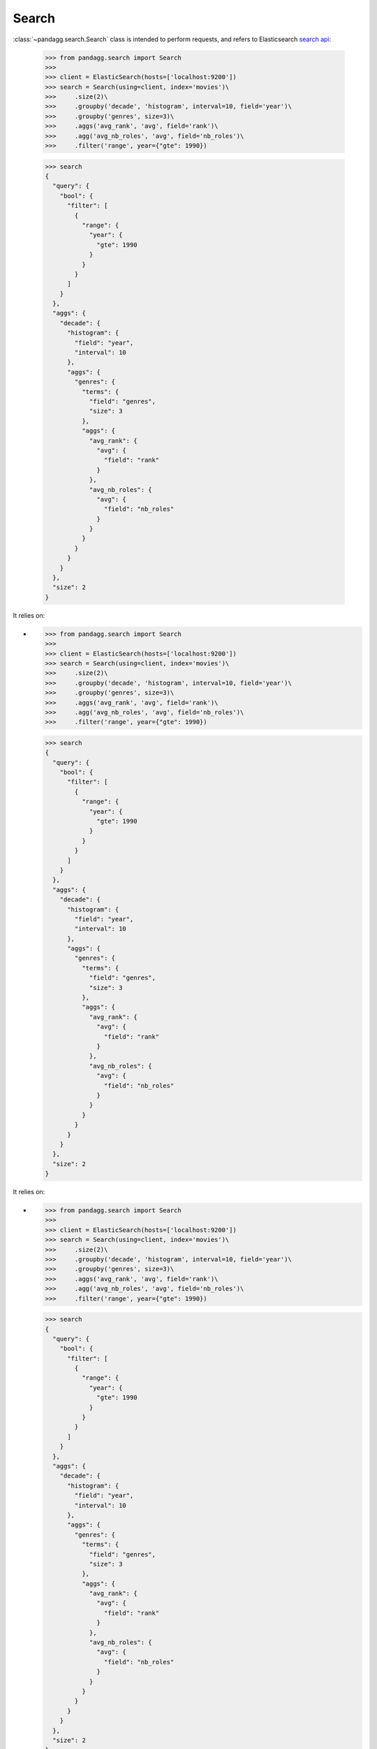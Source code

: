 
******
Search
******

:class:`~pandagg.search.Search` class is intended to perform requests, and refers to
Elasticsearch `search api <https://www.elastic.co/guide/en/elasticsearch/reference/current/search-search.html>`_:

    >>> from pandagg.search import Search
    >>>
    >>> client = ElasticSearch(hosts=['localhost:9200'])
    >>> search = Search(using=client, index='movies')\
    >>>     .size(2)\
    >>>     .groupby('decade', 'histogram', interval=10, field='year')\
    >>>     .groupby('genres', size=3)\
    >>>     .aggs('avg_rank', 'avg', field='rank')\
    >>>     .agg('avg_nb_roles', 'avg', field='nb_roles')\
    >>>     .filter('range', year={"gte": 1990})

    >>> search
    {
      "query": {
        "bool": {
          "filter": [
            {
              "range": {
                "year": {
                  "gte": 1990
                }
              }
            }
          ]
        }
      },
      "aggs": {
        "decade": {
          "histogram": {
            "field": "year",
            "interval": 10
          },
          "aggs": {
            "genres": {
              "terms": {
                "field": "genres",
                "size": 3
              },
              "aggs": {
                "avg_rank": {
                  "avg": {
                    "field": "rank"
                  }
                },
                "avg_nb_roles": {
                  "avg": {
                    "field": "nb_roles"
                  }
                }
              }
            }
          }
        }
      },
      "size": 2
    }

It relies on:

-

    >>> from pandagg.search import Search
    >>>
    >>> client = ElasticSearch(hosts=['localhost:9200'])
    >>> search = Search(using=client, index='movies')\
    >>>     .size(2)\
    >>>     .groupby('decade', 'histogram', interval=10, field='year')\
    >>>     .groupby('genres', size=3)\
    >>>     .aggs('avg_rank', 'avg', field='rank')\
    >>>     .agg('avg_nb_roles', 'avg', field='nb_roles')\
    >>>     .filter('range', year={"gte": 1990})

    >>> search
    {
      "query": {
        "bool": {
          "filter": [
            {
              "range": {
                "year": {
                  "gte": 1990
                }
              }
            }
          ]
        }
      },
      "aggs": {
        "decade": {
          "histogram": {
            "field": "year",
            "interval": 10
          },
          "aggs": {
            "genres": {
              "terms": {
                "field": "genres",
                "size": 3
              },
              "aggs": {
                "avg_rank": {
                  "avg": {
                    "field": "rank"
                  }
                },
                "avg_nb_roles": {
                  "avg": {
                    "field": "nb_roles"
                  }
                }
              }
            }
          }
        }
      },
      "size": 2
    }

It relies on:

-

    >>> from pandagg.search import Search
    >>>
    >>> client = ElasticSearch(hosts=['localhost:9200'])
    >>> search = Search(using=client, index='movies')\
    >>>     .size(2)\
    >>>     .groupby('decade', 'histogram', interval=10, field='year')\
    >>>     .groupby('genres', size=3)\
    >>>     .aggs('avg_rank', 'avg', field='rank')\
    >>>     .agg('avg_nb_roles', 'avg', field='nb_roles')\
    >>>     .filter('range', year={"gte": 1990})

    >>> search
    {
      "query": {
        "bool": {
          "filter": [
            {
              "range": {
                "year": {
                  "gte": 1990
                }
              }
            }
          ]
        }
      },
      "aggs": {
        "decade": {
          "histogram": {
            "field": "year",
            "interval": 10
          },
          "aggs": {
            "genres": {
              "terms": {
                "field": "genres",
                "size": 3
              },
              "aggs": {
                "avg_rank": {
                  "avg": {
                    "field": "rank"
                  }
                },
                "avg_nb_roles": {
                  "avg": {
                    "field": "nb_roles"
                  }
                }
              }
            }
          }
        }
      },
      "size": 2
    }

It relies on:

-

    >>> from pandagg.search import Search
    >>>
    >>> client = ElasticSearch(hosts=['localhost:9200'])
    >>> search = Search(using=client, index='movies')\
    >>>     .size(2)\
    >>>     .groupby('decade', 'histogram', interval=10, field='year')\
    >>>     .groupby('genres', size=3)\
    >>>     .aggs('avg_rank', 'avg', field='rank')\
    >>>     .agg('avg_nb_roles', 'avg', field='nb_roles')\
    >>>     .filter('range', year={"gte": 1990})

    >>> search
    {
      "query": {
        "bool": {
          "filter": [
            {
              "range": {
                "year": {
                  "gte": 1990
                }
              }
            }
          ]
        }
      },
      "aggs": {
        "decade": {
          "histogram": {
            "field": "year",
            "interval": 10
          },
          "aggs": {
            "genres": {
              "terms": {
                "field": "genres",
                "size": 3
              },
              "aggs": {
                "avg_rank": {
                  "avg": {
                    "field": "rank"
                  }
                },
                "avg_nb_roles": {
                  "avg": {
                    "field": "nb_roles"
                  }
                }
              }
            }
          }
        }
      },
      "size": 2
    }

It relies on:

-

    >>> from pandagg.search import Search
    >>>
    >>> client = ElasticSearch(hosts=['localhost:9200'])
    >>> search = Search(using=client, index='movies')\
    >>>     .size(2)\
    >>>     .groupby('decade', 'histogram', interval=10, field='year')\
    >>>     .groupby('genres', size=3)\
    >>>     .agg('avg_rank', 'avg', field='rank')\
    >>>     .agg('avg_nb_roles', 'avg', field='nb_roles')\
    >>>     .filter('range', year={"gte": 1990})

    >>> search
    {
      "query": {
        "bool": {
          "filter": [
            {
              "range": {
                "year": {
                  "gte": 1990
                }
              }
            }
          ]
        }
      },
      "aggs": {
        "decade": {
          "histogram": {
            "field": "year",
            "interval": 10
          },
          "aggs": {
            "genres": {
              "terms": {
                "field": "genres",
                "size": 3
              },
              "aggs": {
                "avg_rank": {
                  "avg": {
                    "field": "rank"
                  }
                },
                "avg_nb_roles": {
                  "avg": {
                    "field": "nb_roles"
                  }
                }
              }
            }
          }
        }
      },
      "size": 2
    }

It relies on:

-

    >>> from pandagg.search import Search
    >>>
    >>> client = ElasticSearch(hosts=['localhost:9200'])
    >>> search = Search(using=client, index='movies')\
    >>>     .size(2)\
    >>>     .groupby('decade', 'histogram', interval=10, field='year')\
    >>>     .groupby('genres', size=3)\
    >>>     .agg('avg_rank', 'avg', field='rank')\
    >>>     .agg('avg_nb_roles', 'avg', field='nb_roles')\
    >>>     .filter('range', year={"gte": 1990})

    >>> search
    {
      "query": {
        "bool": {
          "filter": [
            {
              "range": {
                "year": {
                  "gte": 1990
                }
              }
            }
          ]
        }
      },
      "aggs": {
        "decade": {
          "histogram": {
            "field": "year",
            "interval": 10
          },
          "aggs": {
            "genres": {
              "terms": {
                "field": "genres",
                "size": 3
              },
              "aggs": {
                "avg_rank": {
                  "avg": {
                    "field": "rank"
                  }
                },
                "avg_nb_roles": {
                  "avg": {
                    "field": "nb_roles"
                  }
                }
              }
            }
          }
        }
      },
      "size": 2
    }

It relies on:

-

    >>> from pandagg.search import Search
    >>>
    >>> client = ElasticSearch(hosts=['localhost:9200'])
    >>> search = Search(using=client, index='movies')\
    >>>     .size(2)\
    >>>     .groupby('decade', 'histogram', interval=10, field='year')\
    >>>     .groupby('genres', size=3)\
    >>>     .agg('avg_rank', 'avg', field='rank')\
    >>>     .agg('avg_nb_roles', 'avg', field='nb_roles')\
    >>>     .filter('range', year={"gte": 1990})

    >>> search
    {
      "query": {
        "bool": {
          "filter": [
            {
              "range": {
                "year": {
                  "gte": 1990
                }
              }
            }
          ]
        }
      },
      "aggs": {
        "decade": {
          "histogram": {
            "field": "year",
            "interval": 10
          },
          "aggs": {
            "genres": {
              "terms": {
                "field": "genres",
                "size": 3
              },
              "aggs": {
                "avg_rank": {
                  "avg": {
                    "field": "rank"
                  }
                },
                "avg_nb_roles": {
                  "avg": {
                    "field": "nb_roles"
                  }
                }
              }
            }
          }
        }
      },
      "size": 2
    }

It relies on:

-

    >>> from pandagg.search import Search
    >>>
    >>> client = ElasticSearch(hosts=['localhost:9200'])
    >>> search = Search(using=client, index='movies')\
    >>>     .size(2)\
    >>>     .groupby('decade', 'histogram', interval=10, field='year')\
    >>>     .groupby('genres', size=3)\
    >>>     .agg('avg_rank', 'avg', field='rank')\
    >>>     .agg('avg_nb_roles', 'avg', field='nb_roles')\
    >>>     .filter('range', year={"gte": 1990})

    >>> search
    {
      "query": {
        "bool": {
          "filter": [
            {
              "range": {
                "year": {
                  "gte": 1990
                }
              }
            }
          ]
        }
      },
      "aggs": {
        "decade": {
          "histogram": {
            "field": "year",
            "interval": 10
          },
          "aggs": {
            "genres": {
              "terms": {
                "field": "genres",
                "size": 3
              },
              "aggs": {
                "avg_rank": {
                  "avg": {
                    "field": "rank"
                  }
                },
                "avg_nb_roles": {
                  "avg": {
                    "field": "nb_roles"
                  }
                }
              }
            }
          }
        }
      },
      "size": 2
    }

It relies on:

-

    >>> from pandagg.search import Search
    >>>
    >>> client = ElasticSearch(hosts=['localhost:9200'])
    >>> search = Search(using=client, index='movies')\
    >>>     .size(2)\
    >>>     .groupby('decade', 'histogram', interval=10, field='year')\
    >>>     .groupby('genres', size=3)\
    >>>     .agg('avg_rank', 'avg', field='rank')\
    >>>     .aggs('avg_nb_roles', 'avg', field='nb_roles')\
    >>>     .filter('range', year={"gte": 1990})

    >>> search
    {
      "query": {
        "bool": {
          "filter": [
            {
              "range": {
                "year": {
                  "gte": 1990
                }
              }
            }
          ]
        }
      },
      "aggs": {
        "decade": {
          "histogram": {
            "field": "year",
            "interval": 10
          },
          "aggs": {
            "genres": {
              "terms": {
                "field": "genres",
                "size": 3
              },
              "aggs": {
                "avg_rank": {
                  "avg": {
                    "field": "rank"
                  }
                },
                "avg_nb_roles": {
                  "avg": {
                    "field": "nb_roles"
                  }
                }
              }
            }
          }
        }
      },
      "size": 2
    }

It relies on:

-

    >>> from pandagg.search import Search
    >>>
    >>> client = ElasticSearch(hosts=['localhost:9200'])
    >>> search = Search(using=client, index='movies')\
    >>>     .size(2)\
    >>>     .groupby('decade', 'histogram', interval=10, field='year')\
    >>>     .groupby('genres', size=3)\
    >>>     .agg('avg_rank', 'avg', field='rank')\
    >>>     .aggs('avg_nb_roles', 'avg', field='nb_roles')\
    >>>     .filter('range', year={"gte": 1990})

    >>> search
    {
      "query": {
        "bool": {
          "filter": [
            {
              "range": {
                "year": {
                  "gte": 1990
                }
              }
            }
          ]
        }
      },
      "aggs": {
        "decade": {
          "histogram": {
            "field": "year",
            "interval": 10
          },
          "aggs": {
            "genres": {
              "terms": {
                "field": "genres",
                "size": 3
              },
              "aggs": {
                "avg_rank": {
                  "avg": {
                    "field": "rank"
                  }
                },
                "avg_nb_roles": {
                  "avg": {
                    "field": "nb_roles"
                  }
                }
              }
            }
          }
        }
      },
      "size": 2
    }

It relies on:

-

    >>> from pandagg.search import Search
    >>>
    >>> client = ElasticSearch(hosts=['localhost:9200'])
    >>> search = Search(using=client, index='movies')\
    >>>     .size(2)\
    >>>     .groupby('decade', 'histogram', interval=10, field='year')\
    >>>     .groupby('genres', size=3)\
    >>>     .aggs('avg_rank', 'avg', field='rank')\
    >>>     .aggs('avg_nb_roles', 'avg', field='nb_roles')\
    >>>     .filter('range', year={"gte": 1990})

    >>> search
    {
      "query": {
        "bool": {
          "filter": [
            {
              "range": {
                "year": {
                  "gte": 1990
                }
              }
            }
          ]
        }
      },
      "aggs": {
        "decade": {
          "histogram": {
            "field": "year",
            "interval": 10
          },
          "aggs": {
            "genres": {
              "terms": {
                "field": "genres",
                "size": 3
              },
              "aggs": {
                "avg_rank": {
                  "avg": {
                    "field": "rank"
                  }
                },
                "avg_nb_roles": {
                  "avg": {
                    "field": "nb_roles"
                  }
                }
              }
            }
          }
        }
      },
      "size": 2
    }

It relies on:

- :class:`~pandagg.query.Query` to build queries, **query** or **post_filter** (see :doc:`user-guide.query`),
- :class:`~pandagg.aggs.Aggs` to build aggregations (see :doc:`user-guide.aggs`)


.. note::

    All methods described below return a new :class:`~pandagg.search.Search` instance, and keep unchanged the
    initial search request.

        >>> from pandagg.search import Search
        >>> initial_s = Search()
        >>> enriched_s = initial_s.query('terms', genres=['Comedy', 'Short'])

        >>> initial_s.to_dict()
        {}

        >>> enriched_s.to_dict()
        {'query': {'terms': {'genres': ['Comedy', 'Short']}}}



Query part
==========

The **query** or **post_filter** parts of a :class:`~pandagg.search.Search` instance are available respectively
under **_query** and **_post_filter** attributes.

    >>> search._query.__class__
    pandagg.tree.query.abstract.Query
    >>> search._query.show()
    <Query>
    bool
    └── filter
        └── range, field=year, gte=1990


To enrich **query** of a search request, methods are exactly the same as for a
:class:`~pandagg.query.Query` instance.

    >>> Search().must_not('range', year={'lt': 1980})
    {
      "query": {
        "bool": {
          "must_not": [
            {
              "range": {
                "year": {
                  "lt": 1980
                }
              }
            }
          ]
        }
      }
    }

See section :doc:`user-guide.query` for more details.


To enrich **post_filter** of a search request, use :func:`~pandagg.search.post_filter`:

    >>> Search().post_filter('term', genres='Short')
    {
      "post_filter": {
        "term": {
          "genres": {
            "value": "Short"
          }
        }
      }
    }


Aggregations part
=================

The **aggregations** part of a :class:`~pandagg.search.Search` instance is available under **_aggs** attribute.

    >>> search._aggs.__class__
    pandagg.tree.aggs.aggs.Aggs
    >>> search._aggs.show()
    <Aggregations>
    decade                                         <histogram, field="year", interval=10>
    └── genres                                            <terms, field="genres", size=3>
        ├── avg_nb_roles                                          <avg, field="nb_roles">
        └── avg_rank                                                  <avg, field="rank">


To enrich **aggregations** of a search request, methods are exactly the same as for a
:class:`~pandagg.aggs.Aggs` instance.

    >>> Search()\
    >>> .groupby('decade', 'histogram', interval=10, field='year')\
    >>> .agg('avg_rank', 'avg', field='rank')
    {
      "aggs": {
        "decade": {
          "histogram": {
            "field": "year",
            "interval": 10
          },
          "aggs": {
            "avg_rank": {
              "avg": {
                "field": "rank"
              }
            }
          }
        }
      }
    }


See section

    >>> Search()\
    >>> .groupby('decade', 'histogram', interval=10, field='year')\
    >>> .agg('avg_rank', 'avg', field='rank')
    {
      "aggs": {
        "decade": {
          "histogram": {
            "field": "year",
            "interval": 10
          },
          "aggs": {
            "avg_rank": {
              "avg": {
                "field": "rank"
              }
            }
          }
        }
      }
    }


See section

    >>> Search()\
    >>> .groupby('decade', 'histogram', interval=10, field='year')\
    >>> .aggs('avg_rank', 'avg', field='rank')
    {
      "aggs": {
        "decade": {
          "histogram": {
            "field": "year",
            "interval": 10
          },
          "aggs": {
            "avg_rank": {
              "avg": {
                "field": "rank"
              }
            }
          }
        }
      }
    }


See section :doc:`user-guide.aggs` for more details.

Other search request parameters
===============================

**size**, **sources**, **limit** etc, all those parameters are documented in :class:`~pandagg.search.Search`
documentation and their usage is quite self-explanatory.


Request execution
=================


To a execute a search request, you must first have bound it to an Elasticsearch client beforehand:

    >>> from elasticsearch import Elasticsearch
    >>> client = Elasticsearch(hosts=['localhost:9200'])

Either at instantiation:

    >>> from pandagg.search import Search
    >>> search = Search(using=client, index='movies')

Either with :func:`~pandagg.search.Search.using`
method:

    >>> from pandagg.search import Search
    >>> search = Search()\
    >>> .using(client=client)\
    >>> .index('movies')

Executing a :class:`~pandagg.search.Search` request using :func:`~pandagg.search.Search.execute` will return a
:class:`~pandagg.response.Response` instance (see more in :doc:`user-guide.response`).


    >>> response = search.execute()
    >>> response
    <Response> took 58ms, success: True, total result >=10000, contains 2 hits
    >>> response.__class__
    pandagg.response.Response
